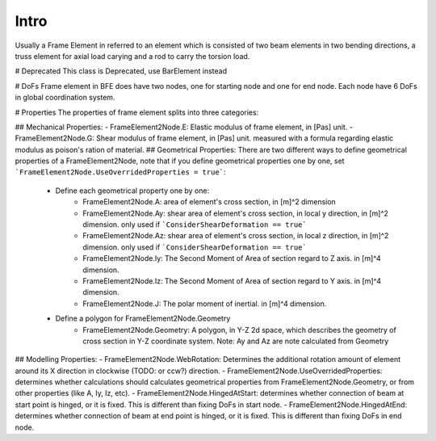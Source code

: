 Intro
=====
Usually a Frame Element in referred to an element which is consisted of two beam elements in two bending directions, a truss element for axial load carying and a rod to carry the torsion load.

# Deprecated
This class is Deprecated, use BarElement instead

# DoFs
Frame element in BFE does have two nodes, one for starting node and one for end node. Each node have 6 DoFs in global coordination system.

# Properties
The properties of frame element splits into three categories:

## Mechanical Properties:
- FrameElement2Node.E: Elastic modulus of frame element, in [Pas] unit.
- FrameElement2Node.G: Shear modulus of frame element, in [Pas] unit. measured with a formula regarding elastic modulus as poison's ration of material.
## Geometrical Properties:
There are two different ways to define geometrical properties of a FrameElement2Node, note that if you define geometrical properties one by one, set ```FrameElement2Node.UseOverridedProperties = true```:

	- Define each geometrical property one by one:
		- FrameElement2Node.A: area of element's cross section, in [m]^2 dimension
		- FrameElement2Node.Ay: shear area of element's cross section, in local y direction, in [m]^2 dimension. only used if ```ConsiderShearDeformation == true```
		- FrameElement2Node.Az: shear area of element's cross section, in local z direction, in [m]^2 dimension. only used if ```ConsiderShearDeformation == true```
		- FrameElement2Node.Iy: The Second Moment of Area of section regard to Z axis. in [m]^4 dimension.
		- FrameElement2Node.Iz: The Second Moment of Area of section regard to Y axis. in [m]^4 dimension.
		- FrameElement2Node.J: The polar moment of inertial. in [m]^4 dimension.
		
	- Define a polygon for FrameElement2Node.Geometry
		- FrameElement2Node.Geometry: A polygon, in Y-Z 2d space, which describes the geometry of cross section in Y-Z coordinate system. Note: Ay and Az are note calculated from Geometry
		

## Modelling Properties:
- FrameElement2Node.WebRotation: Determines the additional rotation amount of element around its X direction in clockwise (TODO: or ccw?) direction.
- FrameElement2Node.UseOverridedProperties: determines whether calculations should calculates geometrical properties from FrameElement2Node.Geometry, or from other properties (like A, Iy, Iz, etc).
- FrameElement2Node.HingedAtStart: determines whether connection of beam at start point is hinged, or it is fixed. This is different than fixing DoFs in start node.
- FrameElement2Node.HingedAtEnd: determines whether connection of beam at end point is hinged, or it is fixed. This is different than fixing DoFs in end node.
